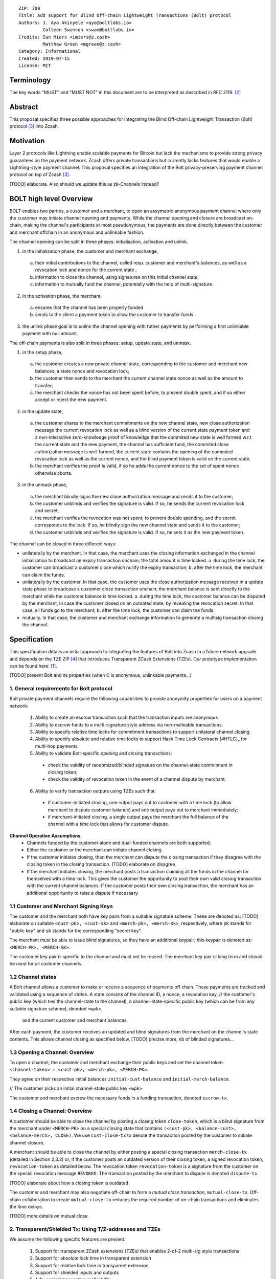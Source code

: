 ::

  ZIP: 309
  Title: Add support for Blind Off-chain Lightweight Transactions (Bolt) protocol
  Authors: J. Ayo Akinyele <ayo@boltlabs.io>
           Colleen Swanson <swan@boltlabs.io>
  Credits: Ian Miers <imiers@z.cash>
           Matthew Green <mgreen@z.cash>
  Category: Informational
  Created: 2019-07-15
  License: MIT


Terminology
===========

The key words "MUST" and "MUST NOT" in this document are to be interpreted as described in RFC 2119. [#RFC2119]_

Abstract
========

This proposal specifies three possible approaches for integrating the Blind Off-chain Lightweight Transaction (Bolt) protocol [#bolt-paper]_ into Zcash.

Motivation
==========

Layer 2 protocols like Lightning enable scalable payments for Bitcoin but lack the mechanisms to provide strong privacy guarantees on the payment network. Zcash offers private transactions but currently lacks features that would enable a Lightning-style payment channel. This proposal specifies an integration of the Bolt privacy-preserving payment channel protocol on top of Zcash [#bolt-paper]_.

[TODO] elaborate. Also should we update this as zk-Channels instead?

BOLT high level Overview
========================

BOLT enables two parties, a customer and a merchant, to open an assymetric anonymous payment channel where only the customer may initiate channel opening and payments. While the channel opening and closure are broadcast on-chain, making the channel's participants at most pseudonymous, the payments are done directly between the customer and merchant offchain in an anonymous and unlinkable fashion.

The channel opening can be split in three phases: initialisation, activation and unlink.

1. in the initialisation phase, the customer and merchant exchange,
  a. their initial contributions to the channel, called resp. customer and merchant's balances, as well as a revocation lock and nonce for the current state ;
  b. information to close the channel, using signatures on this initial channel state;
  c. information to mutually fund the channel, potentially with the help of multi-signature.
2. in the activation phase, the merchant,
  a. ensures that the channel has been properly funded
  b. sends to the client a payment token to allow the customer to transfer funds
3. the unlink phase goal is to unlink the channel opening with futher payments by performing a first unlinkable payment with null amount.

The off-chain payments is also split in three phases: setup, update state, and unmask.

1. in the setup phase,
  a. the customer creates a new private channel state, corresponding to the customer and merchant new balances, a state nonce and revocation lock;
  b. the customer then sends to the merchant the current channel state nonce as well as the amount to transfer;
  c. the merchant checks the nonce has not been spent before, to prevent double spent, and if so either accept or reject the new payment.
2. in the update state,
  a. the customer shares to the merchant commitments on the new channel state, new close authorization message the current revocation lock as well as a blind version of the current state payment token and a non-interactive zero-knowledge proof of knowledge that the commited new state is well formed w.r.t the current state and the new payment, the channel has sufficient fund, the commited close authorization message is well formed, the current state contains the opening of the commited revocation lock as well as the current nonce, and the blind payment token is valid on the current state.
  b. the merchant verifies the proof is valid, if so he adds the current nonce to the set of spent nonce otherwise aborts.
3. in the unmask phase,
  a. the merchant blindly signs the new close authorization message and sends it to the customer;
  b. the customer unblinds and verifies the signature is valid. If so, he sends the current revocation lock and secret;
  c. the merchant verifies the revocation was not spent, to prevent double spending, and the secret corresponds to the lock. If so, he blindly sign the new channel state and sends it to the customer;
  d. the customer unblinds and verifies the signature is valid. If so, he sets it as the new payment token.

The channel can be closed in three different ways:

- unilaterally by the merchant. In that case, the merchant uses the closing information exchanged in the channel initialisation to broadcast an expiry transaction onchain; the total amount is time locked.
  a. during the time lock, the customer can broadcast a customer close which nullify the expiry transaction;
  b. after the time lock, the merchant can claim the funds.
- unilaterally by the customer. In that case, the customer uses the close authorization message received in a update state phase to broadcase a customer close transaction onchain; the merchant balance is sent directly to the merchant while the customer balance is time locked.
  a. during the time lock, the customer balance can be disputed by the merchant, in case the customer closed on an outdated state, by revealing the revocation secret. In that case, all funds go to the merchant;
  b. after the time lock, the customer can claim the funds.
- mutually. In that case, the customer and merchant exchange information to generate a multisig transaction closing the channel.



Specification
=============

This specification details an initial approach to integrating the features of Bolt into Zcash in a future network upgrade and depends on the TZE ZIP [#zip-0222]_ that introduces Transparent ZCash Extensions (TZEs). Our prototype implementation can be found here: [#BoltPrototype]_.

[TODO] present Bolt and its properties (when C is anonymous, unlinkable payments...)

1. General requirements for Bolt protocol
-----------------------------------------

Bolt private payment channels require the following capabilities to provide anonymity properties for users on a payment network:

  (1) Ability to create an escrow transaction such that the transaction inputs are anonymous.
  (2) Ability to escrow funds to a multi-signature style address via non-malleable transactions.
  (3) Ability to specify relative time locks for commitment transactions to support unilateral channel closing.
  (4) Ability to specify absolute and relative time locks to support Hash Time Lock Contracts [#HTLC]_ for multi-hop payments.
  (5) Ability to validate Bolt-specific opening and closing transactions:

    - check the validity of randomized/blinded signature on the channel-state commitment in closing token;
    - check the validity of revocation token in the event of a channel dispute by merchant.

  (6) Ability to verify transaction outputs using TZEs such that:

    - if customer-initiated closing, one output pays out to customer with a time lock (to allow merchant to dispute customer balance) and one output pays out to merchant immediately;
    - if merchant-initiated closing, a single output pays the merchant the full balance of the channel with a time lock that allows for customer dispute.

**Channel Operation Assumptions.**
  - Channels funded by the customer alone and dual-funded channels are both supported.
  - Either the customer or the merchant can initiate channel closing.
  - If the customer initiates closing, then the merchant can dispute the closing transaction if they disagree with the closing token in the closing transaction. [TODO] elaborate on disagree
  - If the merchant initiates closing, the merchant posts a transaction claiming all the funds in the channel for themselves with a time lock. This gives the customer the opportunity to post their own valid closing transaction with the current channel balances. If the customer posts their own closing transaction, the merchant has an additional opportunity to raise a dispute if necessary.

1.1 Customer and Merchant Signing Keys
--------------------------------------

The customer and the merchant both have key pairs from a suitable signature scheme. These are denoted as: [TODO] elaborate on suitable
``<cust-pk>, <cust-sk>`` and 
``<merch-pk>, <merch-sk>``, respectively, where ``pk`` stands for "public key" and ``sk`` stands for the corresponding "secret key".

The merchant must be able to issue blind signatures, so they have an additional keypair; this keypair is denoted as:
``<MERCH-PK>, <MERCH-SK>``.

The customer key pair is specific to the channel and must not be reused. The merchant key pair is long term and should be used for all customer channels. 

1.2 Channel states
--------------------------------------
A Bolt channel allows a customer to make or receive a sequence of payments off chain. These payments are tracked and validated using a sequence of *states*. A state consists of 
the channel ID, a nonce, a revocation key,
// the customer's public key (which ties the channel-state to the channel), a channel-state-specific public key (which can be from any suitable signature scheme), denoted ``<wpk>``,
 and the current customer and merchant balances.

After each payment, the customer receives an updated and blind signatures from the merchant on the channel's state contents. This allows channel closing as specified below. [TODO] precise more, nb of blinded signatures...

1.3 Opening a Channel: Overview
--------------------------------------
To open a channel, the customer and merchant exchange their public keys and set the channel token: ``<channel-token> = <cust-pk>, <merch-pk>, <MERCH-PK>``. 

They agree on their respective initial balances ``initial-cust-balance`` and ``initial-merch-balance``.

// The customer picks an initial channel-state public key ``<wpk>``.

The customer and merchant escrow the necessary funds in a funding transaction, denoted ``escrow-tx``. 

1.4 Closing a Channel: Overview
--------------------------------------

A customer should be able to close the channel by posting a *closing token* ``close-token``, which is a blind signature from the merchant under ``<MERCH-PK>`` on a special closing state that contains ``(<cust-pk>, <balance-cust>, <balance-merch>, CLOSE)``. We use ``cust-close-tx`` to denote the transaction posted by the customer to initiate channel closure.

A merchant should be able to close the channel by either posting a special closing transaction ``merch-close-tx`` (detailed in Section 2.3.2) or, if the customer posts an outdated version of their closing token, a signed revocation token, ``revocation-token`` as detailed below.
The revocation token ``revocation-token`` is a signature from the customer on the special revocation message ``REVOKED``. The transaction posted by the merchant to dispute is denoted ``dispute-tx``.

[TODO] elaborate about how a closing token is outdated

The customer and merchant may also negotiate off-chain to form a *mutual close transaction*, ``mutual-close-tx``. Off-chain collaboration to create ``mutual-close-tx`` reduces the required number of on-chain transactions and eliminates the time delays.

[TODO] more details on mutual close

2. Transparent/Shielded Tx: Using T/Z-addresses and TZEs
-----------------------------------------

We assume the following specific features are present:

  (1) Support for transparent ZCash extensions (TZEs) that enables 2-of-2 multi-sig style transactions
  (2) Support for absolute lock time in transparent extension
  (3) Support for relative lock time in transparent extension
  (4) Support for shielded inputs and outputs
  (5) A fix against transaction malleability
  (6) ``BOLT`` logic expressed as TZEs. We will use the Bolt TZEs defined in Section 2.1: ``open-channel``, ``cust-close``, and ``merch-close``. [TODO] no need for ``mutual-close`` TZEs?

**Privacy Limitations**. The aggregate balance of the channel will be revealed in the funding transaction ``escrow-tx``. The final splitting of funds at channel closing will also be revealed to the network. However, for channel opening and closing, the identity of the participants remains hidden. Channel opening and closing will also be distinguishable on the network due to use of TZEs.
[TODO] cannot we hide the amount?

**Channel Opening**. The funding transaction ``escrow-tx`` spends ZEC from one or more shielded addresses to a transparent output that is encumbered by a Bolt TZE precondition. See Section 2.1 for what the funding transaction looks like when instantiated using TZEs.

2.1 Bolt TZEs
--------------------------------------

Transparent extensions take as input a ``predicate``, ``witness``, and ``context`` and then output a ``True`` or ``False`` on the stack. Bolt-specific transparent extensions are deterministic and any malleation of the ``witness`` will result in a ``False`` output. The TZEs are as follows:

  1. mode 1: ``open-channel``. The purpose of this TZE is to encumber the funding transaction such that either party may initiate channel closing as detailed above in Section 1.3. The extension is structured as follows:

    a. ``predicate``: The predicate consists of ``<<channel-token> || <merch-close-address>>``, where ``<channel-token> = <<cust-pk> || <merch-pk> || <MERCH-PK>>`` contains three public keys, one for the customer and two for the merchant, and an address ``<merch-close-address>`` for the merchant at which to receive funds from a customer-initiated close. [TODO] is merch-close-address transparent or shielded?
	
    b. ``witness``: The witness is defined as follows, where the first byte is used to denote witness type:
	
      1. ``<<0x0> || <balance-cust> || <balance-merch> || <cust-sig> || <merch-sig>>`` [TODO] what is the encoding of the different values?
  		  2. ``<<0x1> || <balance-cust> || <balance-merch> || <cust-sig> || <closing-token>>`` 
  	
	  c. ``tze_verify`` behaves as follows:
	
  	  1. If witness is of type ``0x0``, check that 2 new outputs are created, with the specified balances (unless one of the balances is zero), and that the signatures verify.
  	  2. If witness is of type ``0x1``, check that 2 new outputs are created (unless one of the balances is zero), with the specified balances:
		
    		  + one paying ``<balance-merch>`` to ``<merch-close-address>`` 
    		  + one paying a ``cust-close`` TZE containing ``<channel-token>`` and ``<channel-state> = <<<balance-cust> || <balance-merch>>`` 
			
    		Also check that ``<cust-sig>`` is a valid signature and that ``<closing-token>`` contains a valid signature under ``<MERCH-PK>`` on ``<<cust-pk> || <balance-cust> || <balance-merch> || CLOSE>``.

  2. mode 2: ``cust-close``. The purpose of this TZE is to allow the customer to initiate channel closure as specified in Section 1.3. The extension is specified as follows:

    a. ``predicate``: ``<<channel-token> || <block-height> || <channel-state>>``, where
	
		    1. ``<channel-token> = <<cust-pk> || <merch-pk> || <MERCH-PK>>``,
		    2. ``<block_height>`` is the earliest block-height when balance can be spend, and
		    3. ``<channel-state> = <<balance-cust> || <balance-merch>>``. 
	    b. ``witness``: The witness is defined as one of the following, where the first byte is used to denote witness type:
	
		    1. ``<<0x0> || <cust-sig>>``
		    2. ``<<0x1> || <merch-sig> || <address> || <revocation-token>>``
	    c. ``tze_verify`` behaves as follows:
	
		    1. If witness is of type ``0x0``, check that ``<cust-sig>`` is valid and ``<block-height>`` has been reached
		    2. If witness is of type ``0x1``, check that 1 output is created paying ``<balance-cust>`` to ``<address>``. Also check that ``<merch-sig>`` is a valid signature on ``<<address> || <revocation-token>>`` and that ``<revocation-token>`` contains a valid signature on ``<REVOKED>``. 

  3. mode 3: ``merch-close``. The purpose of this TZE is to allow a merchant to initiate channel closure as specified in Section 1.3. The extension is specified as follows:

    a. ``predicate``: ``<<channel-token> || <block-height> || <merch-close-address>>``.
    b. ``witness`` is defined as one of the following, where the first byte is used to denote witness type:
	
		    1. ``<<0x0> || <merch-sig>>``
		    2. ``<<0x1> || <cust-sig> || <channel-state> || <closing-token>>``, where ``<channel-state> = <<balance-cust> || <balance-merch>>``.
    c. ``tze_verify`` behaves as follows:
		
      1. If witness is of type ``0x0``, check that ``<merch-sig>`` is valid and ``<block-height>`` has been reached
      2. If witness is of type ``0x1``, check that 2 new outputs are created (unless one of the balances is zero), with the specified balances:
			
        + one paying ``<balance-merch>`` to ``<merch-close-address>`` 
        + one paying a ``cust_close`` TZE containing ``<channel-state> = <<balance-cust> || <balance-merch>>``  and ``<channel-token>``. 
				
      Also check that ``<cust-sig>`` is a valid signature and that ``<closing-token>`` contains a valid signature under ``<MERCH-PK>`` on ``<<cust-pk> || <balance-cust> || <balance-merch> || CLOSE>``. 


2.2 Channel establishment and Funding Transaction
--------------------------------------
The funding transaction ``escrow-tx`` by default has 2 shielded inputs (but can be up to some N) and an ``open-channel`` TZE output with predicate ``<<channel-token> <merch-close-address>>``. 

  * ``lock_time``: 0
  * ``nExpiryHeight``: 0
  * ``valueBalance``: funding amount + transaction fee
  * ``nShieldedSpend``: 1 or N (if funded by both customer and merchant)
  * ``vShieldedSpend[0]``: tx for customer’s note commitment and nullifier for the coins

    - ``cv``: commitment for the input note
    - ``root``: root hash of note commitment tree at some block height
    - ``nullifier``: unique serial number of the input note
    - ``rk``: randomized pubkey for spendAuthSig
    - ``zkproof``: zero-knowledge proof for the note
    - ``spendAuthSig``: signature authorizing the spend

  * ``vShieldedSpend[1..N]``: additional tx for customer's note commitment and nullifier for the coins

    - ``cv``: commitment for the input note
    - ``root``: root hash of note commitment tree at some block height
    - ``nullifier``: unique serial number of the input note
    - ``rk``: randomized pubkey for spendAuthSig
    - ``zkproof``: zero-knowledge proof for the note
    - ``spendAuthSig``: signature authorizing the spend
  * ``tx_out_count``: 1
  * ``tx_out``: (via a transparent extension)

    - ``scriptPubKey``: ``PROGRAM PUSHDATA( <open-channel> || <<channel-token> || <merch-close-address>> )``

  * ``bindingSig``: a signature that proves that (1) the total value spent by Spend transfers - Output transfers = value balance field.

The customer and merchant collaborate to create the customer's initial closing token ``closing-token`` and the merchant closing transaction ``merch-close-tx`` before signing and sending ``escrow-tx`` to the network. Once the transaction has been confirmed, the payment channel is established.

2.3 Channel Closing
--------------------------------------
2.3.1 Customer-initiated channel closing.
-------------------------------
To initiated channel closure, a customer posts the transaction ``cust-close-tx`` that spends from ``escrow-tx`` and contains two outputs: (1) an output that can be spent immediately by the merchant and (2) a ``cust-close`` TZE output that can be spent either by the customer after a relative timeout or by the merchant with a revocation token. This approach allows the merchant to dispute if the customer posts a transaction containing a spent closing token (i.e., a closing token that is valid from the network's perspective but outdated from the merchant's perspective).

The transaction ``cust-close-tx`` is as follows:

  * ``version``: specify version number
  * ``groupid``: specify group id
  * ``locktime``: should be set such that closing transactions can be included in a current block.
  * ``txin`` count: 1

    - ``txin[0]`` outpoint: references the funding transaction txid and output_index  
    - ``txin[0]`` script bytes: 0
    - ``txin[0]`` scriptSig: ``PROGRAM PUSHDATA( <open-channel> || <<0x1> || <balance-cust> || <balance-merch> || <cust-sig> || <closing-token>> )`` 

  * ``txout`` count: 2
  * ``txouts``:

  * ``to_customer``: a ``cust-close`` TZE output.
  
    - ``amount``: ``<balance-cust>``
    - ``nSequence: <time-delay>`` [TODO] relative or abs? (preference for relative)
    - ``scriptPubKey``: ``PROGRAM PUSHDATA( <cust-close> || <<channel-token> || <channel-state>>  )``

  * ``to_merchant``: a P2PKH output sending funds to the merchant, i.e.
  
    - ``scriptPubKey``: ``0 <20-byte-key-hash of merch-close-address>``
    - ``amount``: ``<balance-merch>``
    - ``nSequence``: 0

To redeem the ``to_customer`` output, the customer posts a secondary closing transaction after the appropriate time delay with the following ``scriptSig``:

	``PROGRAM PUSHDATA( <cust-close> || <<0x0> || <cust-sig> || <block-height>> )``

where the ``witness`` consists of a first byte ``0x0`` to indicate the witness type followed by the customer signature and the current block height (used to ensure that timeout reached). 

If the customer posts a spent closing token, the merchant can dispute and redeem the ``to_customer`` output by posting a transaction ``dispute-tx`` that spends from ``cust-close-tx`` with the following ``scriptSig``:

	``PROGRAM PUSHDATA( <cust-close> || <<0x1> || <merch-sig> || <revocation-token>> )``

where the ``witness`` consists of a first byte ``0x1`` to indicate the witness type followed by the merchant signature and the revocation token.

2.3.2 Merchant-initiated channel closure
-------------------------------
To initiate channel closure, the merchant posts the following transaction ``merch-close-tx`` (formed and signed during channel establishment) that spends from ``escrow-tx``:

  * ``version``: specify version number
  * ``groupid``: specify group id
  * ``locktime``: should be set such that closing transactions can be included in a current block.
  * ``txin`` count: 1

    - ``txin[0]`` outpoint: references the funding transaction txid and output_index
    - ``txin[0]`` script bytes: 0
    - ``txin[0]`` scriptSig: ``PROGRAM PUSHDATA( <open-channel> || <<0x0> || <balance-cust> || <balance-merch> || <cust-sig> || <merch-sig>> )``

  * ``txout`` count: 1
  * ``txouts``:

  * ``to_merchant``: a ``merch-close`` TZE output.
  
    - ``amount``: sum of ``<balance-cust>`` and ``<balance-merch>``
    - ``nSequence: <time-delay>``
    - ``scriptPubKey``: ``PROGRAM PUSHDATA( <merch-close> || <<channel-token> || <merch-close-address>> )``

To spend this output, the merchant posts a secondary closing transaction after the appropriate time delay with the following ``scriptSig``:

	``PROGRAM PUSHDATA( <merch-close> || <<0x0> || <merch-sig> || <block-height>> )``

where the ``witness`` consists of a first byte ``0x0`` to indicate witness type, followed by the merchant signature and the current block height (used to ensure that the timeout has been reached). 

If the customer sees ``merch-close-tx`` on chain, and the current customer balance in the channel is actually non-zero, the customer should post their own closing transaction. This closing transaction is nearly identical to that specified in the customer-initiated channel closure section above and allows for merchant dispute in the same way:

  * ``version``: specify version number
  * ``groupid``: specify group id
  * ``locktime``: should be set such that closing transactions can be included in a current block.
  * ``txin`` count: 1

    - ``txin[0]`` outpoint: references the ``merch-close-tx`` txid and output_index
    - ``txin[0]`` script bytes: 0
    - ``txin[0]`` scriptSig: ``PROGRAM PUSHDATA( <merch-close> || <<0x1> || <balance-cust> || <balance-merch> || <cust-sig> || <closing-token>> )`` 

  * ``txout`` count: 2
  * ``txouts``:

  * ``to_customer``: a ``cust-close`` TZE output.
  
    - ``amount``: ``<balance-cust>``
    - ``nSequence: <time-delay>``
    - ``scriptPubKey``: ``PROGRAM PUSHDATA( <cust-close> || <<channel-token> || <channel-state>>  )``

  * ``to_merchant``: a P2PKH output sending funds to the merchant, i.e.
  
    * ``scriptPubKey``: ``0 <20-byte-key-hash of merch-close-address>``
    * ``amount``: ``<balance-merch>``
    * ``nSequence``: 0


2.3.3 Mutual closing
-------------
The customer and merchant can alternatively collaborate off-chain to create a mutual closing transaction ``mutual-close-tx`` that spends from ``escrow-tx``. This transaction is as follows:


  * ``version``: specify version number
  * ``groupid``: specify group id
  * ``locktime``: should be set such that closing transactions can be included in a current block.
  * ``txin`` count: 1

    - ``txin[0]`` outpoint: references the funding transaction txid and output_index
    - ``txin[0]`` script bytes: 0
    - ``txin[0]`` scriptSig: ``PROGRAM PUSHDATA( <open-channel> || <<0x0> || <balance-cust> || <balance-merch> || <cust-sig> || <merch-sig>> )``

  * ``txout`` count: 2
  * ``txouts``:

    - ``to_customer``: an output paying ``<balance-cust>``
    - ``to_merchant``: an output paying ``<balance-merch>``
   

Reference Implementation
========================

.. [#BoltPrototype] _`Bolt TZE implementation for Zcash <https://github.com/boltlabs-inc/librustzcash>`

References
==========

.. [#RFC2119] `Key words for use in RFCs to Indicate Requirement Levels <https://tools.ietf.org/html/rfc2119>`_
.. [#bolt-paper] `Bolt: Anonymous Payment Channels for Decentralized Currencies <https://eprint.iacr.org/2016/701>`_
.. [#zip-0222] `ZIP 222: Transparent ZCash Extensions (Draft) <https://github.com/zcash/zips/pull/248>`_
